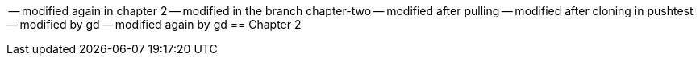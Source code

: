 
-- modified again in chapter 2
-- modified in the branch chapter-two
-- modified after pulling
-- modified after cloning in pushtest
-- modified by gd
-- modified again by gd
== Chapter 2
// TODO: write one chapter
